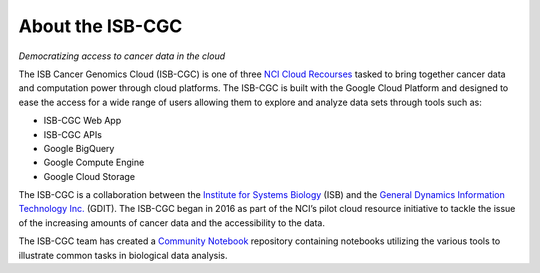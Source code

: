 ******************
About the ISB-CGC
******************

*Democratizing access to cancer data in the cloud*

The ISB Cancer Genomics Cloud (ISB-CGC) is one of three `NCI Cloud Recourses <https://datascience.cancer.gov/data-commons/cloud-resources>`_ tasked to bring together cancer data and computation power through cloud platforms. The ISB-CGC is built with the Google Cloud Platform and designed to ease the access for a wide range of users allowing them to explore and analyze data sets through tools such as:

- ISB-CGC Web App
- ISB-CGC APIs
- Google BigQuery
- Google Compute Engine
- Google Cloud Storage

The ISB-CGC is a collaboration between the `Institute for Systems Biology <https://systemsbiology.org/>`_ (ISB) and the `General Dynamics Information Technology Inc. <https://www.gdit.com/>`_ (GDIT). The ISB-CGC began in 2016 as part of the NCI’s pilot cloud resource initiative to tackle the issue of the increasing amounts of cancer data and the accessibility to the data.

The ISB-CGC team has created a `Community Notebook <https://github.com/isb-cgc/Community-Notebooks>`_ repository containing notebooks utilizing the various tools to illustrate common tasks in biological data analysis.

